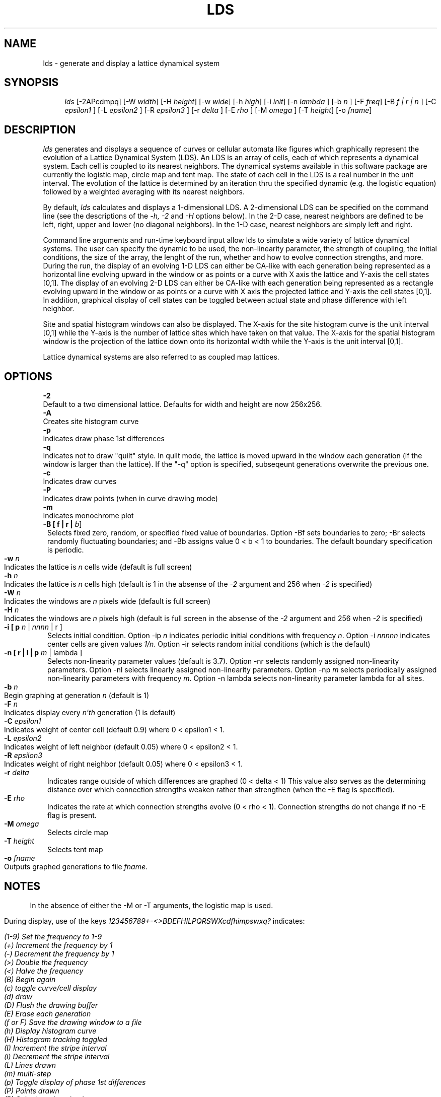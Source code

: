 .TH LDS 6X
.SH NAME
lds \- generate and display a lattice dynamical system
.SH SYNOPSIS
.in +4n
.ti -4n
\fIlds\fR
[-2APcdmpq] [-W 
\fIwidth\fR] [-H 
\fIheight\fR] [-w
\fIwide\fR] [-h
\fIhigh\fR] [-i 
\fIinit\fR] [-n 
\fIlambda\fR ] [-b 
\fIn\fR ] [-F 
\fIfreq\fR] [-B 
\fIf | r | n\fR ]
[-C 
\fIepsilon1\fR ] [-L 
\fIepsilon2\fR ] [-R 
\fIepsilon3\fR ]
[-r 
\fIdelta\fR ] [-E 
\fIrho\fR ] [-M 
\fIomega\fR ] [-T 
\fIheight\fR] [-o 
\fIfname\fR]
.sp 2
.ft B
.SH DESCRIPTION
\fIlds\fR
generates and displays a sequence of curves or 
cellular automata like figures which graphically represent the 
evolution of a Lattice Dynamical System (LDS). An LDS is an array
of cells, each of which represents a dynamical system. Each cell
is coupled to its nearest neighbors. The dynamical systems available
in this software package are currently the logistic map, circle map
and tent map. The state of each cell in the LDS is a real number in
the unit interval. The evolution of the lattice is determined by an
iteration thru the specified dynamic (e.g. the logistic equation)
followed by a weighted averaging with its nearest neighbors. 
.sp
By default,
\fIlds\fR 
calculates and displays a 1-dimensional LDS. A 2-dimensional
LDS can be specified on the command line (see the descriptions of the
\fI-h, -2\fR and \fI-H\fR options below). In the 2-D case, nearest neighbors
are defined to be left, right, upper and lower (no diagonal neighbors).
In the 1-D case, nearest neighbors are simply left and right.
.sp
Command line arguments and run-time keyboard input allow lds to simulate
a wide variety of lattice dynamical systems. The user can specify the
dynamic to be used, the non-linearity parameter, the strength of coupling,
the initial conditions, the size of the array, the lenght of the run,
whether and how to evolve connection strengths, and more. During the run,
the display of an evolving 1-D LDS can either be CA-like with each generation
being represented as a horizontal line evolving upward in the window or as
points or a curve with X axis the lattice and Y-axis the cell states [0,1].
The display of an evolving 2-D LDS can either be CA-like with each generation
being represented as a rectangle evolving upward in the window or as points
or a curve with X axis the projected lattice and Y-axis the cell states [0,1].
In addition, graphical display of cell states can be toggled between actual
state and phase difference with left neighbor. 
.sp
Site and spatial histogram windows can also be displayed. The X-axis for
the site histogram curve is the unit interval [0,1] while the Y-axis is
the number of lattice sites which have taken on that value. The X-axis for
the spatial histogram window is the projection of the lattice down onto its
horizontal width while the Y-axis is the unit interval [0,1].
.sp
Lattice dynamical systems are also referred to as coupled map lattices.
.sp
.SH OPTIONS
.sp
.ft B
.ti 5
-2 
.ft R
.ti 8
Default to a two dimensional lattice. Defaults for width and height are now
256x256.
.ft B
.ti 5
-A 
.ft R
.ti 8
Creates site histogram curve
.ft B
.ti 5
-p 
.ft R
.ti 8
Indicates draw phase 1st differences
.ft B
.ti 5
-q 
.ft R
.ti 8
Indicates not to draw "quilt" style. In quilt mode, the lattice is moved
upward in the window each generation (if the window is larger than the
lattice). If the "-q" option is specified, subseqeunt generations overwrite 
the previous one.
.ft B
.ti 5
-c
.ft R
.ti 8
Indicates draw curves
.ft B
.ti 5
-P
.ft R
.ti 8
Indicates draw points (when in curve drawing mode)
.ft B
.ti 5
-m
.ft R
.ti 8
Indicates monochrome plot
.ft B
.ti 5
-B [ f | r | 
.IR b ]
.ft R
.in 8
Selects fixed zero, random, or specified fixed value of boundaries.
Option -Bf sets boundaries to zero; -Br selects randomly fluctuating
boundaries; and -Bb assigns value 0 < b < 1 to boundaries.
The default boundary specification is periodic.
.in -8
.ft B
.ti 5
-w
.I n
.ft R
.ti 8
Indicates the lattice is 
.I n
cells wide (default is full screen)
.ft B
.ti 5
-h
.I n
.ft R
.ti 8
Indicates the lattice is 
.I n
cells high (default is 1 in the absense of the 
.I -2
argument and 256 when 
.I -2
is specified)
.ft B
.ti 5
-W
.I n
.ft R
.ti 8
Indicates the windows are 
.I n
pixels wide (default is full screen)
.ft B
.ti 5
-H
.I n
.ft R
.ti 8
Indicates the windows are 
.I n
pixels high (default is full screen in the absense of the
.I -2
argument and 256 when
.I -2
is specified)
.ft B
.ti 5
-i [ p
.I n
| 
.I nnnn
| r ]
.ft R
.in 8
Selects initial condition. Option -ip
.I n
indicates periodic initial conditions with frequency 
.IR n .
Option -i
.I nnnnn
indicates center cells are given values 
.IR 1/n .
Option -ir selects random initial conditions (which is the default)
.in -8
.ft B
.ti 5
-n [ r | l | p
.I m
| lambda ]
.ft R
.in 8
Selects non-linearity parameter values (default is 3.7). Option -nr 
selects randomly assigned non-linearity parameters. Option -nl
selects linearly assigned non-linearity parameters. Option -np
.I m
selects periodically assigned non-linearity parameters with frequency
.IR m .
Option  -n lambda
selects non-linearity parameter lambda for all sites.
.in -8
.ft B
.ti 5
-b
.I n
.ft R
.ti 8
Begin graphing at generation 
.I n 
(default is 1)
.ft B
.ti 5
-F 
.I n
.ft R
.ti 8
Indicates display every 
.I n'th 
generation (1 is default)
.ft B
.ti 5
-C
.I epsilon1
.ft R
.ti 8
Indicates weight of center cell (default 0.9) where 0 < epsilon1 < 1.
.ft B
.ti 5
-L
.I epsilon2
.ft R
.ti 8
Indicates weight of left neighbor (default 0.05) where 0 < epsilon2 < 1.
.ft B
.ti 5
-R
.I epsilon3
.ft R
.ti 8
Indicates weight of right neighbor (default 0.05) where 0 < epsilon3 < 1.
.ft B
.ti 5
-r
.I delta
.ft R
.in 8
Indicates range outside of which differences are graphed (0 < delta < 1)
This value also serves as the determining distance over which connection
strengths weaken rather than strengthen (when the -E flag is specified).
.in -8
.ft B
.ti 5
-E
.I rho
.ft R
.in 8
Indicates the rate at which connection strengths evolve (0 < rho < 1).
Connection strengths do not change if no -E flag is present.
.in -8
.ft B
.ti 5
-M
.I omega
.ft R
.in 8
Selects circle map
.in -8
.ft B
.ti 5
-T
.I height
.ft R
.in 8
Selects tent map
.in -8
.ft B
.ti 5
-o 
.ft R
.I fname
.ti 8
Outputs graphed generations to file 
.IR fname .
.ft B
.sp
.SH NOTES
.sp
.ft R
.in 5
In the absence of either the -M or -T arguments, the logistic map is used.
.in -5
.sp
.ti 5
During display, use of the keys 
.I 123456789+-<>BDEFHILPQRSWXcdfhimpswxq? 
indicates:
.ft I
.sp
.ti 10
(1-9) Set the frequency to 1-9
.ti 10
(+) Increment the frequency by 1
.ti 10
(-) Decrement the frequency by 1
.ti 10
(>) Double the frequency
.ti 10
(<) Halve the frequency
.ti 10
(B) Begin again
.ti 10
(c) toggle curve/cell display
.ti 10
(d) draw
.ti 10
(D) Flush the drawing buffer
.ti 10
(E) Erase each generation
.ti 10
(f or F) Save the drawing window to a file
.ti 10
(h) Display histogram curve
.ti 10
(H) Histogram tracking toggled
.ti 10
(I) Increment the stripe interval
.ti 10
(i) Decrement the stripe interval
.ti 10
(L) Lines drawn
.ti 10
(m) multi-step
.ti 10
(p) Toggle display of phase 1st differences
.ti 10
(P) Points drawn
.ti 10
(R) Spin the color wheel
.ti 10
(s) single step 
.ti 10
(S) Spin the color wheel and increment the spin length
.ti 10
(w) Decrement the color wheel index
.ti 10
(W) Increment the color wheel index
.ti 10
(x) Clear the window
.ti 10
(X) Toggle complex dynamical systems mode
.ti 10
(Q or q) quit
.sp 2
.ft B
.SH AUTHOR
.sp
.ft R
.in 5
.I lds
was written by Ronald Record. Questions, suggestions, and comments may be
directed via e-mail to rr@sco.com or ...uunet!sco!rr.
.sp 2
.ft B
.SH REFERENCES
.sp
.ft R
The literature is sparse but includes the following excellent papers :
.sp
"Lyapunov Analysis and Information Flow in Coupled Map Lattices" by
Kunihiko Kaneko, Physica 23D (1986) 436-447
.sp
"Spatiotemporal Chaos in One- and Two- Dimensional Coupled Map Lattices"
by Kaneko
.sp
"Spatiotemporal Chaos and Noise" by Gottfried Mayer-Kress and Kaneko,
J. Stat. Phys.(1988)
.sp
"Pattern Competition Intermittency and Selective Flicker Noise in
Spatiotemporal Chaos" by Kaneko, Physics Letters A, V125, 1 (1987)
.sp
"Pattern Dynamics in Spatiotemporal Chaos" by Kaneko (1987)
.sp
"Phenomenology of Spatial-Temporal Chaos" by Jim Crutchfield and Kaneko,
appearing as a chapter in "Directions in Chaos" edited by Hao Bai-lin,
World Scientific Publishing (1987)
.sp
"Robust Space-Time Intermittency and 1/f Noise" by James Keeler and Doyne
Farmer, Physica 23D (1986) 413-435
.sp
